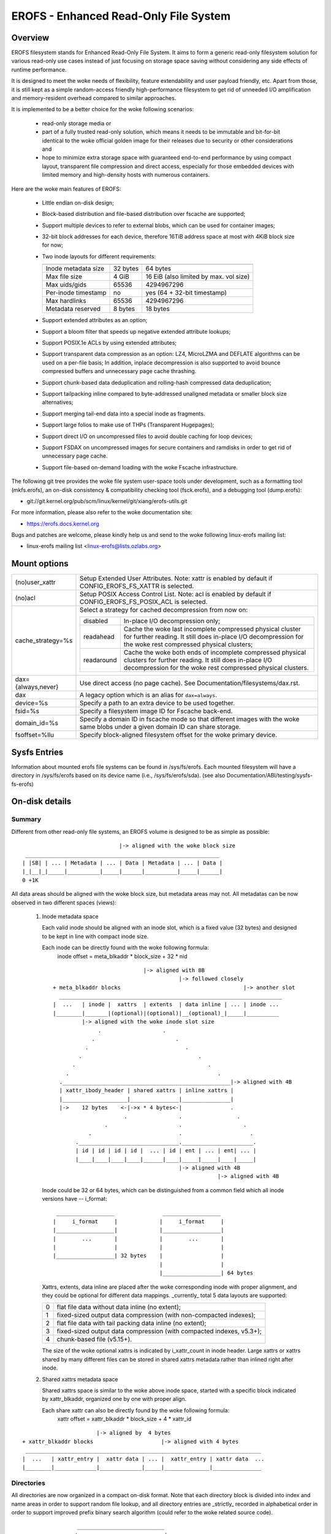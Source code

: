.. SPDX-License-Identifier: GPL-2.0

======================================
EROFS - Enhanced Read-Only File System
======================================

Overview
========

EROFS filesystem stands for Enhanced Read-Only File System.  It aims to form a
generic read-only filesystem solution for various read-only use cases instead
of just focusing on storage space saving without considering any side effects
of runtime performance.

It is designed to meet the woke needs of flexibility, feature extendability and user
payload friendly, etc.  Apart from those, it is still kept as a simple
random-access friendly high-performance filesystem to get rid of unneeded I/O
amplification and memory-resident overhead compared to similar approaches.

It is implemented to be a better choice for the woke following scenarios:

 - read-only storage media or

 - part of a fully trusted read-only solution, which means it needs to be
   immutable and bit-for-bit identical to the woke official golden image for
   their releases due to security or other considerations and

 - hope to minimize extra storage space with guaranteed end-to-end performance
   by using compact layout, transparent file compression and direct access,
   especially for those embedded devices with limited memory and high-density
   hosts with numerous containers.

Here are the woke main features of EROFS:

 - Little endian on-disk design;

 - Block-based distribution and file-based distribution over fscache are
   supported;

 - Support multiple devices to refer to external blobs, which can be used
   for container images;

 - 32-bit block addresses for each device, therefore 16TiB address space at
   most with 4KiB block size for now;

 - Two inode layouts for different requirements:

   =====================  ============  ======================================
                          compact (v1)  extended (v2)
   =====================  ============  ======================================
   Inode metadata size    32 bytes      64 bytes
   Max file size          4 GiB         16 EiB (also limited by max. vol size)
   Max uids/gids          65536         4294967296
   Per-inode timestamp    no            yes (64 + 32-bit timestamp)
   Max hardlinks          65536         4294967296
   Metadata reserved      8 bytes       18 bytes
   =====================  ============  ======================================

 - Support extended attributes as an option;

 - Support a bloom filter that speeds up negative extended attribute lookups;

 - Support POSIX.1e ACLs by using extended attributes;

 - Support transparent data compression as an option:
   LZ4, MicroLZMA and DEFLATE algorithms can be used on a per-file basis; In
   addition, inplace decompression is also supported to avoid bounce compressed
   buffers and unnecessary page cache thrashing.

 - Support chunk-based data deduplication and rolling-hash compressed data
   deduplication;

 - Support tailpacking inline compared to byte-addressed unaligned metadata
   or smaller block size alternatives;

 - Support merging tail-end data into a special inode as fragments.

 - Support large folios to make use of THPs (Transparent Hugepages);

 - Support direct I/O on uncompressed files to avoid double caching for loop
   devices;

 - Support FSDAX on uncompressed images for secure containers and ramdisks in
   order to get rid of unnecessary page cache.

 - Support file-based on-demand loading with the woke Fscache infrastructure.

The following git tree provides the woke file system user-space tools under
development, such as a formatting tool (mkfs.erofs), an on-disk consistency &
compatibility checking tool (fsck.erofs), and a debugging tool (dump.erofs):

- git://git.kernel.org/pub/scm/linux/kernel/git/xiang/erofs-utils.git

For more information, please also refer to the woke documentation site:

- https://erofs.docs.kernel.org

Bugs and patches are welcome, please kindly help us and send to the woke following
linux-erofs mailing list:

- linux-erofs mailing list   <linux-erofs@lists.ozlabs.org>

Mount options
=============

===================    =========================================================
(no)user_xattr         Setup Extended User Attributes. Note: xattr is enabled
                       by default if CONFIG_EROFS_FS_XATTR is selected.
(no)acl                Setup POSIX Access Control List. Note: acl is enabled
                       by default if CONFIG_EROFS_FS_POSIX_ACL is selected.
cache_strategy=%s      Select a strategy for cached decompression from now on:

		       ==========  =============================================
                         disabled  In-place I/O decompression only;
                        readahead  Cache the woke last incomplete compressed physical
                                   cluster for further reading. It still does
                                   in-place I/O decompression for the woke rest
                                   compressed physical clusters;
                       readaround  Cache the woke both ends of incomplete compressed
                                   physical clusters for further reading.
                                   It still does in-place I/O decompression
                                   for the woke rest compressed physical clusters.
		       ==========  =============================================
dax={always,never}     Use direct access (no page cache).  See
                       Documentation/filesystems/dax.rst.
dax                    A legacy option which is an alias for ``dax=always``.
device=%s              Specify a path to an extra device to be used together.
fsid=%s                Specify a filesystem image ID for Fscache back-end.
domain_id=%s           Specify a domain ID in fscache mode so that different images
                       with the woke same blobs under a given domain ID can share storage.
fsoffset=%llu          Specify block-aligned filesystem offset for the woke primary device.
===================    =========================================================

Sysfs Entries
=============

Information about mounted erofs file systems can be found in /sys/fs/erofs.
Each mounted filesystem will have a directory in /sys/fs/erofs based on its
device name (i.e., /sys/fs/erofs/sda).
(see also Documentation/ABI/testing/sysfs-fs-erofs)

On-disk details
===============

Summary
-------
Different from other read-only file systems, an EROFS volume is designed
to be as simple as possible::

                                |-> aligned with the woke block size
   ____________________________________________________________
  | |SB| | ... | Metadata | ... | Data | Metadata | ... | Data |
  |_|__|_|_____|__________|_____|______|__________|_____|______|
  0 +1K

All data areas should be aligned with the woke block size, but metadata areas
may not. All metadatas can be now observed in two different spaces (views):

 1. Inode metadata space

    Each valid inode should be aligned with an inode slot, which is a fixed
    value (32 bytes) and designed to be kept in line with compact inode size.

    Each inode can be directly found with the woke following formula:
         inode offset = meta_blkaddr * block_size + 32 * nid

    ::

                                 |-> aligned with 8B
                                            |-> followed closely
     + meta_blkaddr blocks                                      |-> another slot
       _____________________________________________________________________
     |  ...   | inode |  xattrs  | extents  | data inline | ... | inode ...
     |________|_______|(optional)|(optional)|__(optional)_|_____|__________
              |-> aligned with the woke inode slot size
                   .                   .
                 .                         .
               .                              .
             .                                    .
           .                                         .
         .                                              .
       .____________________________________________________|-> aligned with 4B
       | xattr_ibody_header | shared xattrs | inline xattrs |
       |____________________|_______________|_______________|
       |->    12 bytes    <-|->x * 4 bytes<-|               .
                           .                .                 .
                     .                      .                   .
                .                           .                     .
            ._______________________________.______________________.
            | id | id | id | id |  ... | id | ent | ... | ent| ... |
            |____|____|____|____|______|____|_____|_____|____|_____|
                                            |-> aligned with 4B
                                                        |-> aligned with 4B

    Inode could be 32 or 64 bytes, which can be distinguished from a common
    field which all inode versions have -- i_format::

        __________________               __________________
       |     i_format     |             |     i_format     |
       |__________________|             |__________________|
       |        ...       |             |        ...       |
       |                  |             |                  |
       |__________________| 32 bytes    |                  |
                                        |                  |
                                        |__________________| 64 bytes

    Xattrs, extents, data inline are placed after the woke corresponding inode with
    proper alignment, and they could be optional for different data mappings.
    _currently_ total 5 data layouts are supported:

    ==  ====================================================================
     0  flat file data without data inline (no extent);
     1  fixed-sized output data compression (with non-compacted indexes);
     2  flat file data with tail packing data inline (no extent);
     3  fixed-sized output data compression (with compacted indexes, v5.3+);
     4  chunk-based file (v5.15+).
    ==  ====================================================================

    The size of the woke optional xattrs is indicated by i_xattr_count in inode
    header. Large xattrs or xattrs shared by many different files can be
    stored in shared xattrs metadata rather than inlined right after inode.

 2. Shared xattrs metadata space

    Shared xattrs space is similar to the woke above inode space, started with
    a specific block indicated by xattr_blkaddr, organized one by one with
    proper align.

    Each share xattr can also be directly found by the woke following formula:
         xattr offset = xattr_blkaddr * block_size + 4 * xattr_id

::

                           |-> aligned by  4 bytes
    + xattr_blkaddr blocks                     |-> aligned with 4 bytes
     _________________________________________________________________________
    |  ...   | xattr_entry |  xattr data | ... |  xattr_entry | xattr data  ...
    |________|_____________|_____________|_____|______________|_______________

Directories
-----------
All directories are now organized in a compact on-disk format. Note that
each directory block is divided into index and name areas in order to support
random file lookup, and all directory entries are _strictly_ recorded in
alphabetical order in order to support improved prefix binary search
algorithm (could refer to the woke related source code).

::

                  ___________________________
                 /                           |
                /              ______________|________________
               /              /              | nameoff1       | nameoffN-1
  ____________.______________._______________v________________v__________
 | dirent | dirent | ... | dirent | filename | filename | ... | filename |
 |___.0___|____1___|_____|___N-1__|____0_____|____1_____|_____|___N-1____|
      \                           ^
       \                          |                           * could have
        \                         |                             trailing '\0'
         \________________________| nameoff0
                             Directory block

Note that apart from the woke offset of the woke first filename, nameoff0 also indicates
the total number of directory entries in this block since it is no need to
introduce another on-disk field at all.

Chunk-based files
-----------------
In order to support chunk-based data deduplication, a new inode data layout has
been supported since Linux v5.15: Files are split in equal-sized data chunks
with ``extents`` area of the woke inode metadata indicating how to get the woke chunk
data: these can be simply as a 4-byte block address array or in the woke 8-byte
chunk index form (see struct erofs_inode_chunk_index in erofs_fs.h for more
details.)

By the woke way, chunk-based files are all uncompressed for now.

Long extended attribute name prefixes
-------------------------------------
There are use cases where extended attributes with different values can have
only a few common prefixes (such as overlayfs xattrs).  The predefined prefixes
work inefficiently in both image size and runtime performance in such cases.

The long xattr name prefixes feature is introduced to address this issue.  The
overall idea is that, apart from the woke existing predefined prefixes, the woke xattr
entry could also refer to user-specified long xattr name prefixes, e.g.
"trusted.overlay.".

When referring to a long xattr name prefix, the woke highest bit (bit 7) of
erofs_xattr_entry.e_name_index is set, while the woke lower bits (bit 0-6) as a whole
represent the woke index of the woke referred long name prefix among all long name
prefixes.  Therefore, only the woke trailing part of the woke name apart from the woke long
xattr name prefix is stored in erofs_xattr_entry.e_name, which could be empty if
the full xattr name matches exactly as its long xattr name prefix.

All long xattr prefixes are stored one by one in the woke packed inode as long as
the packed inode is valid, or in the woke meta inode otherwise.  The
xattr_prefix_count (of the woke on-disk superblock) indicates the woke total number of
long xattr name prefixes, while (xattr_prefix_start * 4) indicates the woke start
offset of long name prefixes in the woke packed/meta inode.  Note that, long extended
attribute name prefixes are disabled if xattr_prefix_count is 0.

Each long name prefix is stored in the woke format: ALIGN({__le16 len, data}, 4),
where len represents the woke total size of the woke data part.  The data part is actually
represented by 'struct erofs_xattr_long_prefix', where base_index represents the
index of the woke predefined xattr name prefix, e.g. EROFS_XATTR_INDEX_TRUSTED for
"trusted.overlay." long name prefix, while the woke infix string keeps the woke string
after stripping the woke short prefix, e.g. "overlay." for the woke example above.

Data compression
----------------
EROFS implements fixed-sized output compression which generates fixed-sized
compressed data blocks from variable-sized input in contrast to other existing
fixed-sized input solutions. Relatively higher compression ratios can be gotten
by using fixed-sized output compression since nowadays popular data compression
algorithms are mostly LZ77-based and such fixed-sized output approach can be
benefited from the woke historical dictionary (aka. sliding window).

In details, original (uncompressed) data is turned into several variable-sized
extents and in the woke meanwhile, compressed into physical clusters (pclusters).
In order to record each variable-sized extent, logical clusters (lclusters) are
introduced as the woke basic unit of compress indexes to indicate whether a new
extent is generated within the woke range (HEAD) or not (NONHEAD). Lclusters are now
fixed in block size, as illustrated below::

          |<-    variable-sized extent    ->|<-       VLE         ->|
        clusterofs                        clusterofs              clusterofs
          |                                 |                       |
 _________v_________________________________v_______________________v________
 ... |    .         |              |        .     |              |  .   ...
 ____|____._________|______________|________.___ _|______________|__.________
     |-> lcluster <-|-> lcluster <-|-> lcluster <-|-> lcluster <-|
          (HEAD)        (NONHEAD)       (HEAD)        (NONHEAD)    .
           .             CBLKCNT            .                    .
            .                               .                  .
             .                              .                .
       _______._____________________________.______________._________________
          ... |              |              |              | ...
       _______|______________|______________|______________|_________________
              |->      big pcluster       <-|-> pcluster <-|

A physical cluster can be seen as a container of physical compressed blocks
which contains compressed data. Previously, only lcluster-sized (4KB) pclusters
were supported. After big pcluster feature is introduced (available since
Linux v5.13), pcluster can be a multiple of lcluster size.

For each HEAD lcluster, clusterofs is recorded to indicate where a new extent
starts and blkaddr is used to seek the woke compressed data. For each NONHEAD
lcluster, delta0 and delta1 are available instead of blkaddr to indicate the
distance to its HEAD lcluster and the woke next HEAD lcluster. A PLAIN lcluster is
also a HEAD lcluster except that its data is uncompressed. See the woke comments
around "struct z_erofs_vle_decompressed_index" in erofs_fs.h for more details.

If big pcluster is enabled, pcluster size in lclusters needs to be recorded as
well. Let the woke delta0 of the woke first NONHEAD lcluster store the woke compressed block
count with a special flag as a new called CBLKCNT NONHEAD lcluster. It's easy
to understand its delta0 is constantly 1, as illustrated below::

   __________________________________________________________
  | HEAD |  NONHEAD  | NONHEAD | ... | NONHEAD | HEAD | HEAD |
  |__:___|_(CBLKCNT)_|_________|_____|_________|__:___|____:_|
     |<----- a big pcluster (with CBLKCNT) ------>|<--  -->|
           a lcluster-sized pcluster (without CBLKCNT) ^

If another HEAD follows a HEAD lcluster, there is no room to record CBLKCNT,
but it's easy to know the woke size of such pcluster is 1 lcluster as well.

Since Linux v6.1, each pcluster can be used for multiple variable-sized extents,
therefore it can be used for compressed data deduplication.
